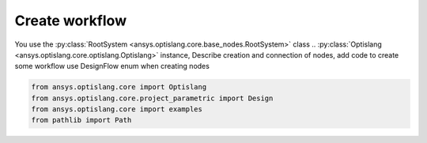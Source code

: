 .. _ref_create_workflow:

===============
Create workflow
===============
You use the :py:class:`RootSystem <ansys.optislang.core.base_nodes.RootSystem>` class ..
:py:class:`Optislang <ansys.optislang.core.optislang.Optislang>` instance,
Describe creation and connection of nodes, add code to create some workflow
use DesignFlow enum when creating nodes

.. code:: python

    from ansys.optislang.core import Optislang
    from ansys.optislang.core.project_parametric import Design
    from ansys.optislang.core import examples
    from pathlib import Path

